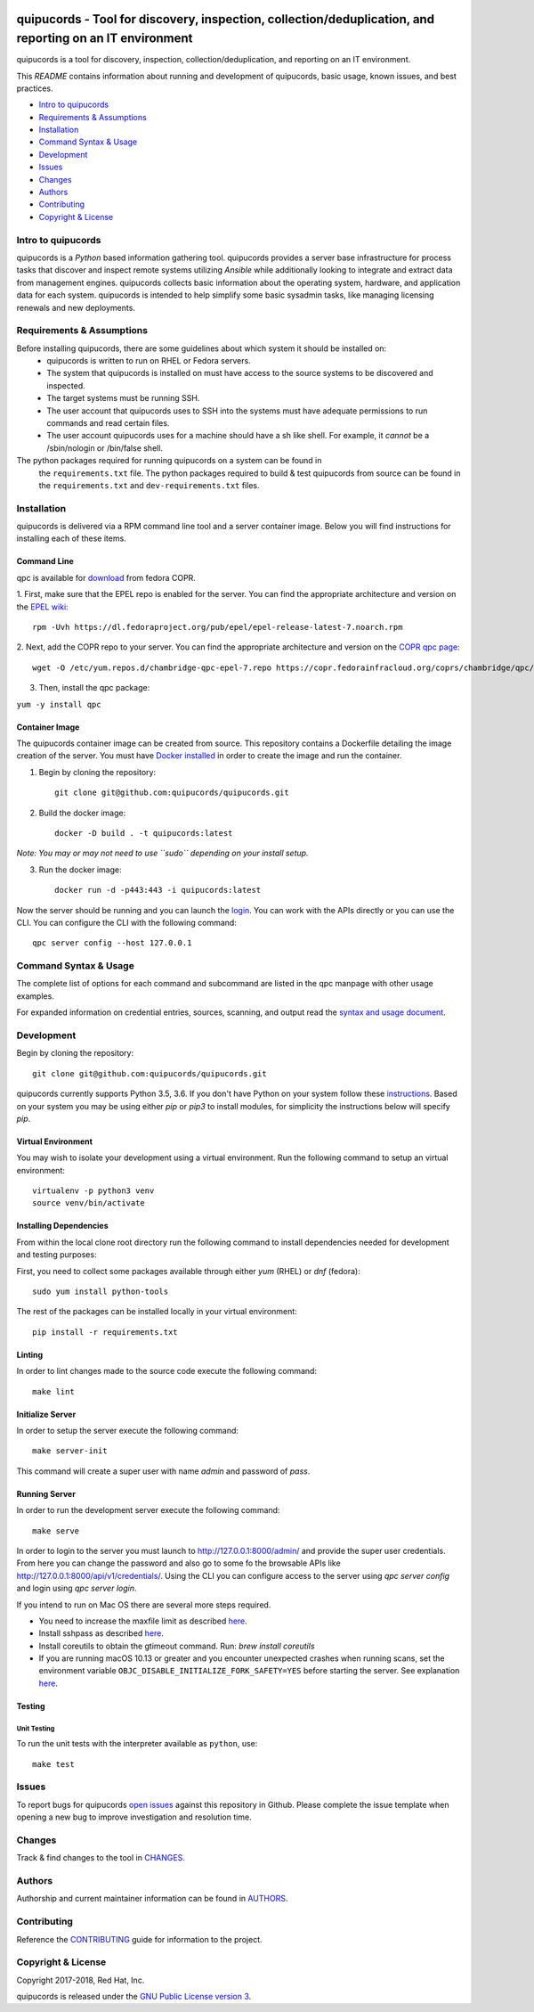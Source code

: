 .. image:: https://travis-ci.org/quipucords/quipucords.svg?branch=master
    :target: https://travis-ci.org/quipucords/quipucords
.. image:: https://coveralls.io/repos/github/quipucords/quipucords/badge.svg?branch=master
    :target: https://coveralls.io/github/quipucords/quipucords?branch=master
.. image:: https://readthedocs.org/projects/quipucords/badge/?version=latest
    :alt: Documentation Status
    :scale: 100%
    :target: https://quipucords.readthedocs.io/en/latest/?badge=latest
.. image:: https://copr.fedorainfracloud.org/coprs/chambridge/qpc/package/qpc/status_image/last_build.png
    :alt: CLI RPM Build Status
    :scale: 100%
    :target: https://copr.fedorainfracloud.org/coprs/chambridge/qpc/package/qpc/

quipucords - Tool for discovery, inspection, collection/deduplication, and reporting on an IT environment
==========================================================================================================

quipucords is a tool for discovery, inspection, collection/deduplication, and
reporting on an IT environment.


This *README* contains information about running and development of quipucords,
basic usage, known issues, and best practices.

- `Intro to quipucords`_
- `Requirements & Assumptions`_
- `Installation`_
- `Command Syntax & Usage`_
- `Development`_
- `Issues`_
- `Changes`_
- `Authors`_
- `Contributing`_
- `Copyright & License`_


Intro to quipucords
-------------------
quipucords is a *Python* based information gathering tool. quipucords provides a
server base infrastructure for process tasks that discover and inspect remote
systems utilizing *Ansible* while additionally looking to integrate and extract
data from management engines. quipucords collects basic information about the
operating system, hardware, and application data for each system. quipucords is
intended to help simplify some basic sysadmin tasks, like
managing licensing renewals and new deployments.


Requirements & Assumptions
--------------------------
Before installing quipucords, there are some guidelines about which system it should be installed on:
 * quipucords is written to run on RHEL or Fedora servers.
 * The system that quipucords is installed on must have access to the source systems to be discovered and inspected.
 * The target systems must be running SSH.
 * The user account that quipucords uses to SSH into the systems must have adequate permissions to run commands and read certain files.
 * The user account quipucords uses for a machine should have a sh like shell. For example, it *cannot* be a /sbin/nologin or /bin/false shell.

The python packages required for running quipucords on a system can be found in
 the ``requirements.txt`` file. The python packages required to build & test
 quipucords from source can be found in the ``requirements.txt`` and
 ``dev-requirements.txt`` files.

Installation
------------
quipucords is delivered via a RPM command line tool and a server container image. Below you will find instructions for installing each of these items.

Command Line
^^^^^^^^^^^^
qpc is available for `download <https://copr.fedorainfracloud.org/coprs/chambridge/qpc/>`_ from fedora COPR.

1. First, make sure that the EPEL repo is enabled for the server.
You can find the appropriate architecture and version on the `EPEL wiki <https://fedoraproject.org/wiki/EPEL>`_::

 rpm -Uvh https://dl.fedoraproject.org/pub/epel/epel-release-latest-7.noarch.rpm

2. Next, add the COPR repo to your server.
You can find the appropriate architecture and version on the `COPR qpc page <https://copr.fedorainfracloud.org/coprs/chambridge/qpc/>`_::

 wget -O /etc/yum.repos.d/chambridge-qpc-epel-7.repo https://copr.fedorainfracloud.org/coprs/chambridge/qpc/repo/epel-7/chambridge-qpc-epel-7.repo

3. Then, install the qpc package:

``yum -y install qpc``

Container Image
^^^^^^^^^^^^^^^
The quipucords container image can be created from source. This repository contains a Dockerfile detailing the image creation of the server.
You must have `Docker installed <https://docs.docker.com/engine/installation/>`_ in order to create the image and run the container.

1. Begin by cloning the repository::

    git clone git@github.com:quipucords/quipucords.git

2. Build the docker image::

    docker -D build . -t quipucords:latest

*Note: You may or may not need to use ``sudo`` depending on your install setup.*

3. Run the docker image::

    docker run -d -p443:443 -i quipucords:latest

Now the server should be running and you can launch the `login <https://127.0.0.1/>`_.
You can work with the APIs directly or you can use the CLI. You can configure the CLI with the following command::

    qpc server config --host 127.0.0.1


Command Syntax & Usage
----------------------
The complete list of options for each command and subcommand are listed in the
qpc manpage with other usage examples.

For expanded information on credential entries, sources, scanning, and output read
the `syntax and usage document <docs/source/man.rst>`_.

Development
-----------
Begin by cloning the repository::

    git clone git@github.com:quipucords/quipucords.git

quipucords currently supports Python 3.5, 3.6. If you don't have Python on your
system follow these `instructions <https://www.python.org/downloads/>`_. Based
on your system you may be using either `pip` or `pip3` to install modules, for
simplicity the instructions below will specify `pip`.


Virtual Environment
^^^^^^^^^^^^^^^^^^^
You may wish to isolate your development using a virtual environment. Run the
following command to setup an virtual environment::

    virtualenv -p python3 venv
    source venv/bin/activate


Installing Dependencies
^^^^^^^^^^^^^^^^^^^^^^^
From within the local clone root directory run the following command to install
dependencies needed for development and testing purposes:

First, you need to collect some packages available through either `yum` (RHEL)
or `dnf` (fedora)::

    sudo yum install python-tools

The rest of the packages can be installed locally in your virtual environment::

    pip install -r requirements.txt


Linting
^^^^^^^
In order to lint changes made to the source code execute the following command::

    make lint


Initialize Server
^^^^^^^^^^^^^^^^^
In order to setup the server execute the following command::

    make server-init

This command will create a super user with name *admin* and password of *pass*.

Running Server
^^^^^^^^^^^^^^
In order to run the development server execute the following command::

    make serve

In order to login to the server you must launch to http://127.0.0.1:8000/admin/ and provide the super user credentials.
From here you can change the password and also go to some fo the browsable APIs like http://127.0.0.1:8000/api/v1/credentials/.
Using the CLI you can configure access to the server using `qpc server config` and login using `qpc server login`.

If you intend to run on Mac OS there are several more steps required.

- You need to increase the maxfile limit as described `here <https://github.com/ansible/ansible/issues/12259#issuecomment-173371493>`_.
- Install sshpass as described `here <https://github.com/ansible-tw/AMA/issues/21>`_.
- Install coreutils to obtain the gtimeout command.  Run: `brew install coreutils`
- If you are running macOS 10.13 or greater and you encounter unexpected crashes when running scans,
  set the environment variable ``OBJC_DISABLE_INITIALIZE_FORK_SAFETY=YES`` before starting the server.
  See explanation `here <https://github.com/ansible/ansible/issues/31869#issuecomment-337769174>`_.


Testing
^^^^^^^

Unit Testing
""""""""""""

To run the unit tests with the interpreter available as ``python``, use::

    make test


Issues
------
To report bugs for quipucords `open issues <https://github.com/quipucords/quipucords/issues>`_
against this repository in Github. Please complete the issue template when
opening a new bug to improve investigation and resolution time.


Changes
-------
Track & find changes to the tool in `CHANGES <CHANGES.rst>`_.


Authors
-------
Authorship and current maintainer information can be found in `AUTHORS <AUTHORS.rst>`_.


Contributing
------------
Reference the `CONTRIBUTING <CONTRIBUTING.rst>`_ guide for information to the project.


Copyright & License
-------------------
Copyright 2017-2018, Red Hat, Inc.

quipucords is released under the `GNU Public License version 3 <LICENSE>`_.
